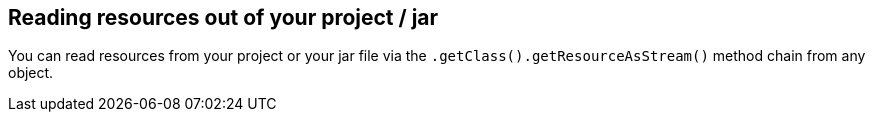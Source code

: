 [[project]]
== Reading resources out of your project / jar
	
You can read resources from your project or your jar file via the `.getClass().getResourceAsStream()` method chain from any object.

